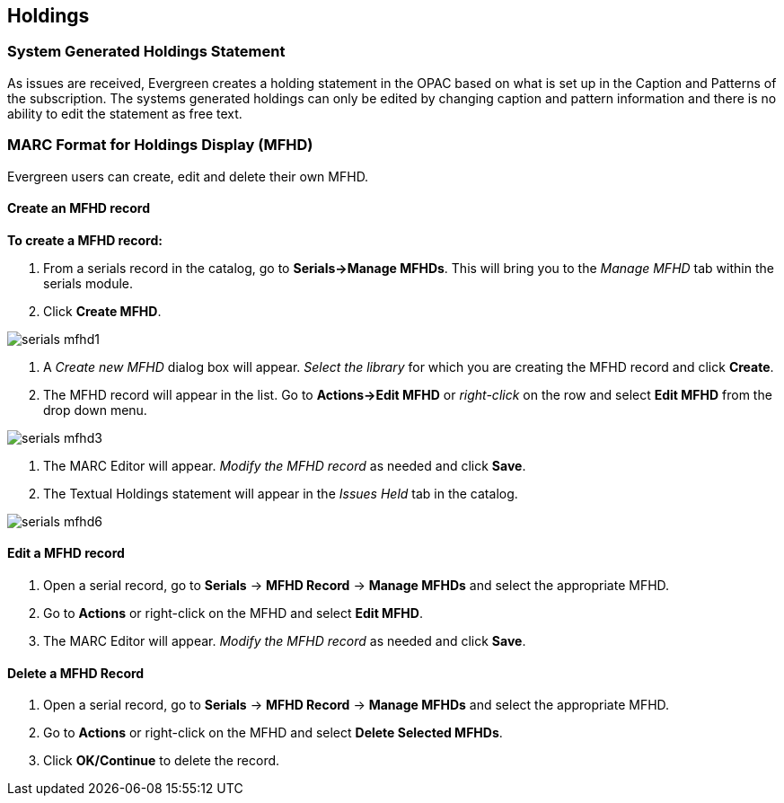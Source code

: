 Holdings
--------

System Generated Holdings Statement
~~~~~~~~~~~~~~~~~~~~~~~~~~~~~~~~~~~
As issues are received, Evergreen creates a holding statement in the OPAC based on what is set up in the Caption and Patterns of the subscription.  The systems generated holdings can only be edited by changing caption and pattern information and there is no ability to edit the statement as free text.

MARC Format for Holdings Display (MFHD)
~~~~~~~~~~~~~~~~~~~~~~~~~~~~~~~~~~~~~~~
Evergreen users can create, edit and delete their own MFHD.

Create an MFHD record
^^^^^^^^^^^^^^^^^^^^^

*To create a MFHD record:*

. From a serials record in the catalog, go to *Serials->Manage MFHDs*.  This will bring you to the _Manage MFHD_ tab within the serials module.
. Click *Create MFHD*. 


image::media/serials_mfhd1.PNG[]


. A _Create new MFHD_ dialog box will appear.  _Select the library_ for which you are creating the MFHD record and click *Create*.
. The MFHD record will appear in the list.  Go to *Actions->Edit MFHD* or _right-click_ on the row and select *Edit MFHD* from the drop down menu.


image::media/serials_mfhd3.PNG[]


. The MARC Editor will appear.  _Modify the MFHD record_ as needed and click *Save*.
. The Textual Holdings statement will appear in the _Issues Held_ tab in the catalog.


image::media/serials_mfhd6.PNG[]


Edit a MFHD record
^^^^^^^^^^^^^^^^^^

. Open a serial record, go to *Serials* -> *MFHD Record* -> *Manage MFHDs* and select the appropriate MFHD.
. Go to *Actions* or right-click on the MFHD and select *Edit MFHD*.
. The MARC Editor will appear.  _Modify the MFHD record_ as needed and click *Save*.


Delete a MFHD Record
^^^^^^^^^^^^^^^^^^^^

. Open a serial record, go to *Serials* -> *MFHD Record* -> *Manage MFHDs* and select the appropriate MFHD.
. Go to *Actions* or right-click on the MFHD and select *Delete Selected MFHDs*.
. Click *OK/Continue* to delete the record.
